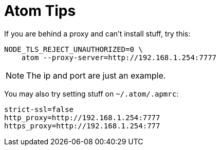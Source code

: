 = Atom Tips

If you are behind a proxy and can't install stuff, try this:

[source,bash]
----
NODE_TLS_REJECT_UNAUTHORIZED=0 \
    atom --proxy-server=http://192.168.1.254:7777
----

NOTE: The ip and port are just an example.

You may also try setting stuff on `~/.atom/.apmrc`:

----
strict-ssl=false
http_proxy=http://192.168.1.254:7777
https_proxy=http://192.168.1.254:777
----

